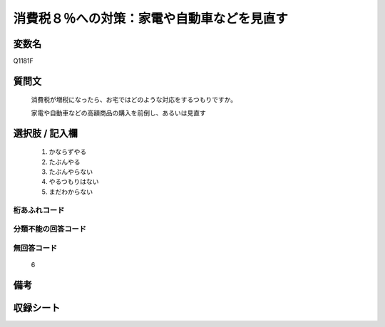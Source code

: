 .. title:: Q1181F
.. rst-class:: item
====================================================================================================
消費税８％への対策：家電や自動車などを見直す
====================================================================================================

.. rst-class:: varname
変数名
==================

Q1181F

.. rst-class:: question
質問文
==================


   消費税が増税になったら、お宅ではどのような対応をするつもりですか。


   家電や自動車などの高額商品の購入を前倒し、あるいは見直す



.. rst-class:: answer
選択肢 / 記入欄
======================

  
     1. かならずやる
  
     2. たぶんやる
  
     3. たぶんやらない
  
     4. やるつもりはない
  
     5. まだわからない
  



.. rst-class:: overflow
桁あふれコード
-------------------------------
  


.. rst-class:: not_available
分類不能の回答コード
-------------------------------------
  


.. rst-class:: not_available
無回答コード
-------------------------------------
  6


.. rst-class:: bikou
備考
==================



.. rst-class:: include_sheet
収録シート
=======================================
.. hlist::
   :columns: 3
   
   
   * p20_3
   
   * p21abcd_3
   
   * p21e_3
   
   


.. index:: Q1181F